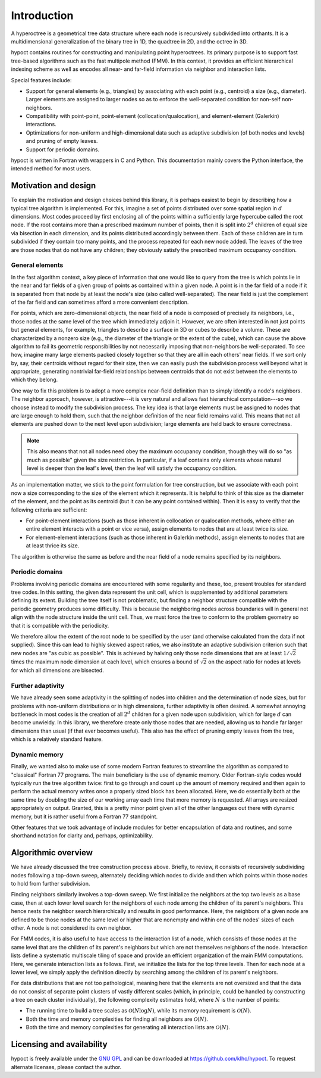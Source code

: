 Introduction
============

A hyperoctree is a geometrical tree data structure where each node is recursively subdivided into orthants. It is a multidimensional generalization of the binary tree in 1D, the quadtree in 2D, and the octree in 3D.

hypoct contains routines for constructing and manipulating point hyperoctrees. Its primary purpose is to support fast tree-based algorithms such as the fast multipole method (FMM). In this context, it provides an efficient hierarchical indexing scheme as well as encodes all near- and far-field information via neighbor and interaction lists.

Special features include:

- Support for general elements (e.g., triangles) by associating with each point (e.g., centroid) a size (e.g., diameter). Larger elements are assigned to larger nodes so as to enforce the well-separated condition for non-self non-neighbors.

- Compatibility with point-point, point-element (collocation/qualocation), and element-element (Galerkin) interactions.

- Optimizations for non-uniform and high-dimensional data such as adaptive subdivision (of both nodes and levels) and pruning of empty leaves.

- Support for periodic domains.

hypoct is written in Fortran with wrappers in C and Python. This documentation mainly covers the Python interface, the intended method for most users.

Motivation and design
---------------------

To explain the motivation and design choices behind this library, it is perhaps easiest to begin by describing how a typical tree algorithm is implemented. For this, imagine a set of points distributed over some spatial region in :math:`d` dimensions. Most codes proceed by first enclosing all of the points within a sufficiently large hypercube called the root node. If the root contains more than a prescribed maximum number of points, then it is split into :math:`2^{d}` children of equal size via bisection in each dimension, and its points distributed accordingly between them. Each of these children are in turn subdivided if they contain too many points, and the process repeated for each new node added. The leaves of the tree are those nodes that do not have any children; they obviously satisfy the prescribed maximum occupancy condition.

General elements
................

In the fast algorithm context, a key piece of information that one would like to query from the tree is which points lie in the near and far fields of a given group of points as contained within a given node. A point is in the far field of a node if it is separated from that node by at least the node's size (also called well-separated). The near field is just the complement of the far field and can sometimes afford a more convenient description.

For points, which are zero-dimensional objects, the near field of a node is composed of precisely its neighbors, i.e., those nodes at the same level of the tree which immediately adjoin it. However, we are often interested in not just points but general elements, for example, triangles to describe a surface in 3D or cubes to describe a volume. These are characterized by a nonzero size (e.g., the diameter of the triangle or the extent of the cube), which can cause the above algorithm to fail its geometric responsibilities by not necessarily imposing that non-neighbors be well-separated. To see how, imagine many large elements packed closely together so that they are all in each others' near fields. If we sort only by, say, their centroids without regard for their size, then we can easily push the subdivision process well beyond what is appropriate, generating nontrivial far-field relationships between centroids that do not exist between the elements to which they belong.

One way to fix this problem is to adopt a more complex near-field definition than to simply identify a node's neighbors. The neighbor approach, however, is attractive---it is very natural and allows fast hierarchical computation---so we choose instead to modify the subdivision process. The key idea is that large elements must be assigned to nodes that are large enough to hold them, such that the neighbor definition of the near field remains valid. This means that not all elements are pushed down to the next level upon subdivision; large elements are held back to ensure correctness.

.. note::
   This also means that not all nodes need obey the maximum occupancy condition, though they will do so "as much as possible" given the size restriction. In particular, if a leaf contains only elements whose natural level is deeper than the leaf's level, then the leaf will satisfy the occupancy condition.

As an implementation matter, we stick to the point formulation for tree construction, but we associate with each point now a size corresponding to the size of the element which it represents. It is helpful to think of this size as the diameter of the element, and the point as its centroid (but it can be any point contained within). Then it is easy to verify that the following criteria are sufficient:

- For point-element interactions (such as those inherent in collocation or qualocation methods, where either an entire element interacts with a point or vice versa), assign elements to nodes that are at least twice its size.

- For element-element interactions (such as those inherent in Galerkin methods), assign elements to nodes that are at least thrice its size.

The algorithm is otherwise the same as before and the near field of a node remains specified by its neighbors.

Periodic domains
................

Problems involving periodic domains are encountered with some regularity and these, too, present troubles for standard tree codes. In this setting, the given data represent the unit cell, which is supplemented by additional parameters defining its extent. Building the tree itself is not problematic, but finding a neighbor structure compatible with the periodic geometry produces some difficulty. This is because the neighboring nodes across boundaries will in general not align with the node structure inside the unit cell. Thus, we must force the tree to conform to the problem geometry so that it is compatible with the periodicity.

We therefore allow the extent of the root node to be specified by the user (and otherwise calculated from the data if not supplied). Since this can lead to highly skewed aspect ratios, we also institute an adaptive subdivision criterion such that new nodes are "as cubic as possible". This is achieved by halving only those node dimensions that are at least :math:`1 / \sqrt{2}` times the maximum node dimension at each level, which ensures a bound of :math:`\sqrt{2}` on the aspect ratio for nodes at levels for which all dimensions are bisected.

Further adaptivity
..................

We have already seen some adaptivity in the splitting of nodes into children and the determination of node sizes, but for problems with non-uniform distributions or in high dimensions, further adaptivity is often desired. A somewhat annoying bottleneck in most codes is the creation of all :math:`2^{d}` children for a given node upon subdivision, which for large :math:`d` can become unwieldy. In this library, we therefore create only those nodes that are needed, allowing us to handle far larger dimensions than usual (if that ever becomes useful). This also has the effect of pruning empty leaves from the tree, which is a relatively standard feature.

Dynamic memory
..............

Finally, we wanted also to make use of some modern Fortran features to streamline the algorithm as compared to "classical" Fortran 77 programs. The main beneficiary is the use of dynamic memory. Older Fortran-style codes would typically run the tree algorithm twice: first to go through and count up the amount of memory required and then again to perform the actual memory writes once a properly sized block has been allocated. Here, we do essentially both at the same time by doubling the size of our working array each time that more memory is requested. All arrays are resized appropriately on output. Granted, this is a pretty minor point given all of the other languages out there with dynamic memory, but it is rather useful from a Fortran 77 standpoint.

Other features that we took advantage of include modules for better encapsulation of data and routines, and some shorthand notation for clarity and, perhaps, optimizability.

Algorithmic overview
--------------------

We have already discussed the tree construction process above. Briefly, to review, it consists of recursively subdividing nodes following a top-down sweep, alternately deciding which nodes to divide and then which points within those nodes to hold from further subdivision.

Finding neighbors similarly involves a top-down sweep. We first initialize the neighbors at the top two levels as a base case, then at each lower level search for the neighbors of each node among the children of its parent's neighbors. This hence nests the neighbor search hierarchically and results in good performance. Here, the neighbors of a given node are defined to be those nodes at the same level or higher that are nonempty and within one of the nodes' sizes of each other. A node is not considered its own neighbor.

For FMM codes, it is also useful to have access to the interaction list of a node, which consists of those nodes at the same level that are the children of its parent's neighbors but which are not themselves neighbors of the node. Interaction lists define a systematic multiscale tiling of space and provide an efficient organization of the main FMM computations. Here, we generate interaction lists as follows. First, we initialize the lists for the top three levels. Then for each node at a lower level, we simply apply the definition directly by searching among the children of its parent's neighbors.

For data distributions that are not too pathological, meaning here that the elements are not oversized and that the data do not consist of separate point clusters of vastly different scales (which, in principle, could be handled by constructing a tree on each cluster individually), the following complexity estimates hold, where :math:`N` is the number of points:

- The running time to build a tree scales as :math:`\mathcal{O} (N \log N)`, while its memory requirement is :math:`\mathcal{O} (N)`.

- Both the time and memory complexities for finding all neighbors are :math:`\mathcal{O} (N)`.

- Both the time and memory complexities for generating all interaction lists are :math:`\mathcal{O} (N)`.

Licensing and availability
--------------------------

hypoct is freely available under the `GNU GPL <http://www.gnu.org/licenses/gpl.html>`_ and can be downloaded at https://github.com/klho/hypoct. To request alternate licenses, please contact the author.